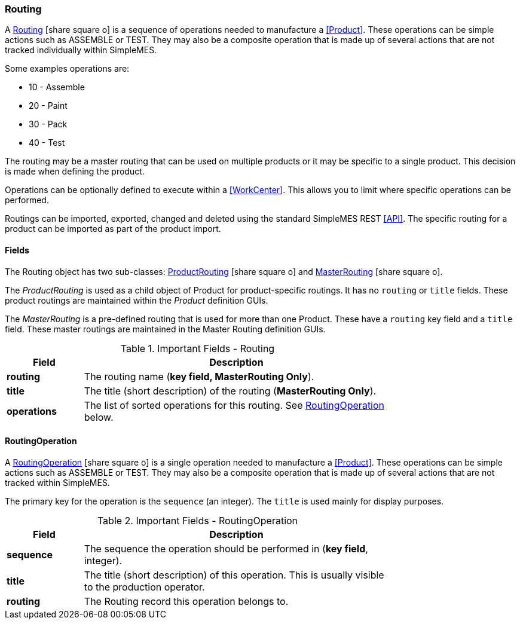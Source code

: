 
=== Routing

A link:groovydoc/org/simplemes/mes/product/domain/Routing.html[Routing^]
icon:share-square-o[role="link-blue"] is a sequence of operations needed to manufacture a
<<Product>>.
These operations can be simple actions such as ASSEMBLE or TEST. They may also be a composite
operation that is made up of several actions that are not tracked individually within SimpleMES.

Some examples operations are:

* 10 - Assemble
* 20 - Paint
* 30 - Pack
* 40 - Test

The routing may be a master routing that can be used on multiple products or it may be specific
to a single product. This decision is made when defining the product.

Operations can be optionally defined to execute within a <<WorkCenter>>.  This allows you to
limit where specific operations can be performed.

Routings can be imported, exported, changed and deleted using the standard SimpleMES REST <<API>>.
The specific routing for a product can be imported as part of the product import.


==== Fields

The Routing object has two sub-classes:
link:groovydoc/org/simplemes/mes/product/domain/ProductRouting.html[ProductRouting^]
icon:share-square-o[role="link-blue"] and
link:groovydoc/org/simplemes/mes/product/domain/MasterRouting.html[MasterRouting^]
icon:share-square-o[role="link-blue"].

The _ProductRouting_ is used as a child object of Product for product-specific routings.
It has no `routing` or `title` fields. These product routings are maintained within the
_Product_ definition GUIs.

The _MasterRouting_ is a pre-defined routing that is used for more than one Product.  These
have a `routing` key field and a `title` field.  These master routings are maintained in the
Master Routing definition GUIs.



.Important Fields - Routing
[cols="1,4",width=75%]
|===
|Field | Description

| *routing*| The routing name (*key field, MasterRouting Only*).
| *title*| The title (short description) of the routing (*MasterRouting Only*).
| *operations* | The list of sorted operations for this routing.  See <<RoutingOperation>> below.
|=== 


==== RoutingOperation

A link:groovydoc/org/simplemes/mes/product/domain/RoutingOperation.html[RoutingOperation^]
icon:share-square-o[role="link-blue"] is a single operation needed to manufacture a
<<Product>>.
These operations can be simple actions such as ASSEMBLE or TEST. They may also be a composite
operation that is made up of several actions that are not tracked within SimpleMES.

The primary key for the operation is the `sequence` (an integer).  The `title` is used mainly for
display purposes.


.Important Fields - RoutingOperation
[cols="1,4",width=75%]
|===
|Field | Description

| *sequence* | The sequence the operation should be performed in (*key field*, integer).
| *title*    | The title (short description) of this operation.  This is usually visible to the production operator.
| *routing*  | The Routing record this operation belongs to.
|=== 




